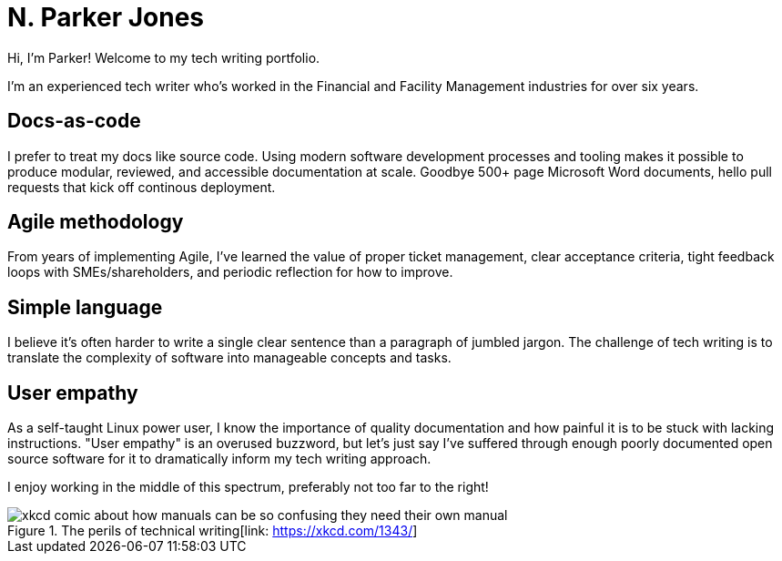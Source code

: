 = N. Parker Jones

Hi, I'm Parker! Welcome to my tech writing portfolio. 

I'm an experienced tech writer who's worked in the Financial and Facility Management industries for over six years. 

== Docs-as-code

I prefer to treat my docs like source code. Using modern software development processes and tooling makes it possible to produce modular, reviewed, and accessible documentation at scale. Goodbye 500+ page Microsoft Word documents, hello pull requests that kick off continous deployment.

== Agile methodology

From years of implementing Agile, I've learned the value of proper ticket management, clear acceptance criteria, tight feedback loops with SMEs/shareholders, and periodic reflection for how to improve.

== Simple language

I believe it's often harder to write a single clear sentence than a paragraph of jumbled jargon. The challenge of tech writing is to translate the complexity of software into manageable concepts and tasks.


== User empathy

As a self-taught Linux power user, I know the importance of quality documentation and how painful it is to be stuck with lacking instructions. "User empathy" is an overused buzzword, but let's just say I've suffered through enough poorly documented open source software for it to dramatically inform my tech writing approach.  

I enjoy working in the middle of this spectrum, preferably not too far to the right!

.The perils of technical writing[link: https://xkcd.com/1343/]
image::manuals.png[xkcd comic about how manuals can be so confusing they need their own manual, thus creating more problems for users.]

